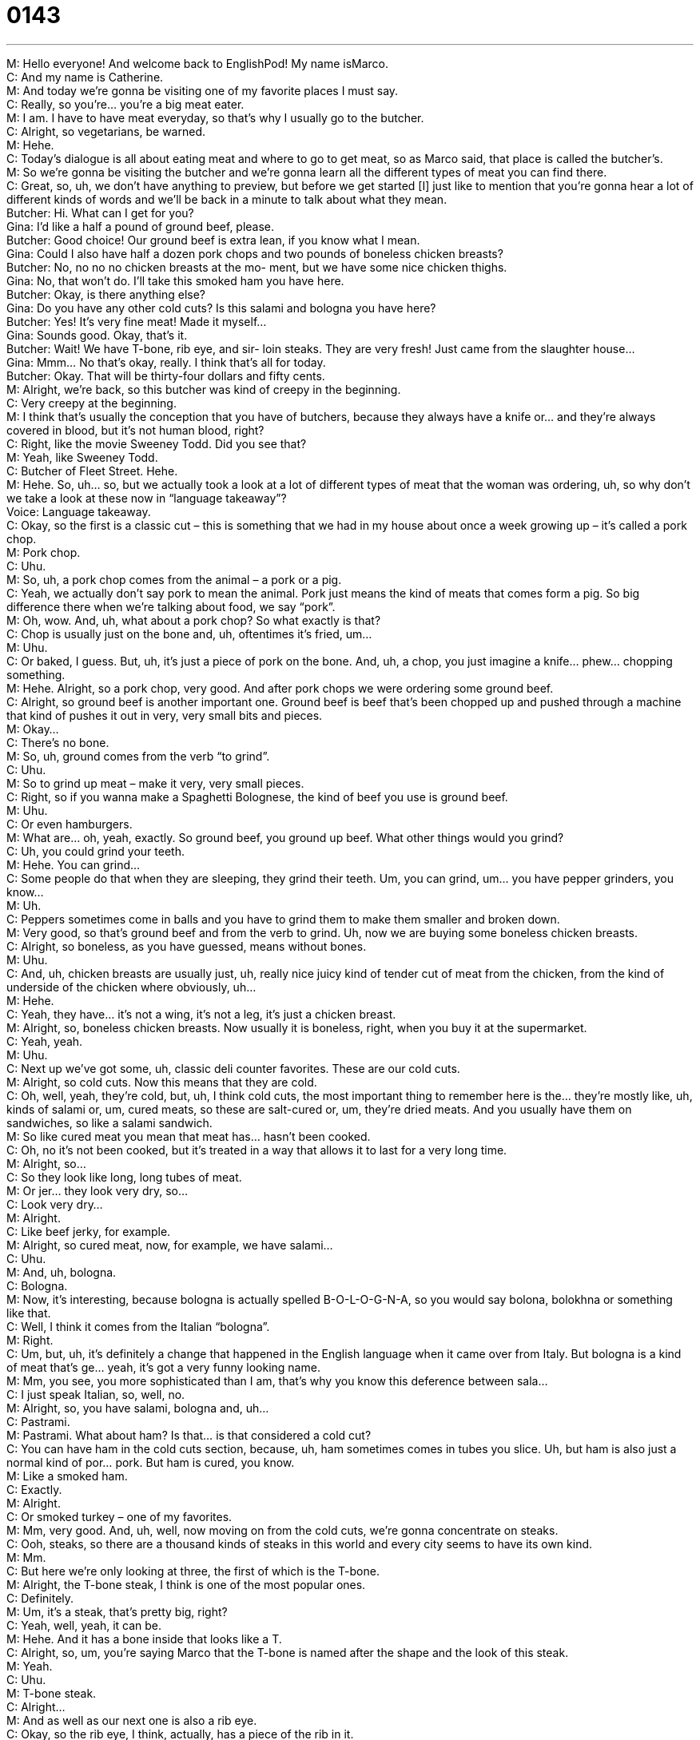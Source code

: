 = 0143
:toc: left
:toclevels: 3
:sectnums:
:stylesheet: ../../../../myAdocCss.css

'''


M: Hello everyone! And welcome back to EnglishPod! My name isMarco. +
C: And my name is Catherine. +
M: And today we’re gonna be visiting one of my favorite places I must say. +
C: Really, so you’re… you’re a big meat eater. +
M: I am. I have to have meat everyday, so that’s why I usually go to the butcher. +
C: Alright, so vegetarians, be warned. +
M: Hehe. +
C: Today’s dialogue is all about eating meat and where to go to get meat, so as Marco said, 
that place is called the butcher’s. +
M: So we’re gonna be visiting the butcher and we’re gonna learn all the different types of 
meat you can find there. +
C: Great, so, uh, we don’t have anything to preview, but before we get started [I] just like 
to mention that you’re gonna hear a lot of different kinds of words and we’ll be back in a
minute to talk about what they mean. +
Butcher: Hi. What can I get for you? +
Gina: I’d like a half a pound of ground beef, 
please. +
Butcher: Good choice! Our ground beef is extra 
lean, if you know what I mean. +
Gina: Could I also have half a dozen pork 
chops and two pounds of boneless
chicken breasts? +
Butcher: No, no no no chicken breasts at the mo- 
ment, but we have some nice chicken
thighs. +
Gina: No, that won’t do. I’ll take this smoked 
ham you have here. +
Butcher: Okay, is there anything else? +
Gina: Do you have any other cold cuts? Is this 
salami and bologna you have here? +
Butcher: Yes! It’s very fine meat! Made it myself... +
Gina: Sounds good. Okay, that’s it. +
Butcher: Wait! We have T-bone, rib eye, and sir- 
loin steaks. They are very fresh! Just
came from the slaughter house... +
Gina: Mmm... No that’s okay, really. I think 
that’s all for today. +
Butcher: Okay. That will be thirty-four dollars and 
fifty cents. +
M: Alright, we’re back, so this butcher was kind of creepy in the beginning. +
C: Very creepy at the beginning. +
M: I think that’s usually the conception that you have of butchers, because they always 
have a knife or… and they’re always covered in blood, but it’s not human blood, right? +
C: Right, like the movie Sweeney Todd. Did you see that? +
M: Yeah, like Sweeney Todd. +
C: Butcher of Fleet Street. Hehe. +
M: Hehe. So, uh… so, but we actually took a look at a lot of different types of meat that the 
woman was ordering, uh, so why don’t we take a look at these now in “language
takeaway”? +
Voice: Language takeaway. +
C: Okay, so the first is a classic cut – this is something that we had in my house about once 
a week growing up – it’s called a pork chop. +
M: Pork chop. +
C: Uhu. +
M: So, uh, a pork chop comes from the animal – a pork or a pig. +
C: Yeah, we actually don’t say pork to mean the animal. Pork just means the kind of meats 
that comes form a pig. So big difference there when we’re talking about food, we say
“pork”. +
M: Oh, wow. And, uh, what about a pork chop? So what exactly is that? +
C: Chop is usually just on the bone and, uh, oftentimes it’s fried, um… +
M: Uhu. +
C: Or baked, I guess. But, uh, it’s just a piece of pork on the bone. And, uh, a chop, you 
just imagine a knife… phew… chopping something. +
M: Hehe. Alright, so a pork chop, very good. And after pork chops we were ordering 
some ground beef. +
C: Alright, so ground beef is another important one. Ground beef is beef that’s been 
chopped up and pushed through a machine that kind of pushes it out in very, very small bits
and pieces. +
M: Okay… +
C: There’s no bone. +
M: So, uh, ground comes from the verb “to grind”. +
C: Uhu. +
M: So to grind up meat – make it very, very small pieces. +
C: Right, so if you wanna make a Spaghetti Bolognese, the kind of beef you use is ground 
beef. +
M: Uhu. +
C: Or even hamburgers. +
M: What are… oh, yeah, exactly. So ground beef, you ground up beef. What other things 
would you grind? +
C: Uh, you could grind your teeth. +
M: Hehe. You can grind… +
C: Some people do that when they are sleeping, they grind their teeth. Um, you can grind, 
um… you have pepper grinders, you know… +
M: Uh. +
C: Peppers sometimes come in balls and you have to grind them to make them smaller and 
broken down. +
M: Very good, so that’s ground beef and from the verb to grind. Uh, now we are buying 
some boneless chicken breasts. +
C: Alright, so boneless, as you have guessed, means without bones. +
M: Uhu. +
C: And, uh, chicken breasts are usually just, uh, really nice juicy kind of tender cut of 
meat from the chicken, from the kind of underside of the chicken where obviously, uh… +
M: Hehe. +
C: Yeah, they have… it’s not a wing, it’s not a leg, it’s just a chicken breast. +
M: Alright, so, boneless chicken breasts. Now usually it is boneless, right, when you buy it 
at the supermarket. +
C: Yeah, yeah. +
M: Uhu. +
C: Next up we’ve got some, uh, classic deli counter favorites. These are our cold cuts. +
M: Alright, so cold cuts. Now this means that they are cold. +
C: Oh, well, yeah, they’re cold, but, uh, I think cold cuts, the most important thing to 
remember here is the… they’re mostly like, uh, kinds of salami or, um, cured meats, so
these are salt-cured or, um, they’re dried meats. And you usually have them on
sandwiches, so like a salami sandwich. +
M: So like cured meat you mean that meat has… hasn’t been cooked. +
C: Oh, no it’s not been cooked, but it’s treated in a way that allows it to last for a very long 
time. +
M: Alright, so… +
C: So they look like long, long tubes of meat. +
M: Or jer… they look very dry, so… +
C: Look very dry… +
M: Alright. +
C: Like beef jerky, for example. +
M: Alright, so cured meat, now, for example, we have salami… +
C: Uhu. +
M: And, uh, bologna. +
C: Bologna. +
M: Now, it’s interesting, because bologna is actually spelled B-O-L-O-G-N-A, so you would 
say bolona, bolokhna or something like that. +
C: Well, I think it comes from the Italian “bologna”. +
M: Right. +
C: Um, but, uh, it’s definitely a change that happened in the English language when it came 
over from Italy. But bologna is a kind of meat that’s ge… yeah, it’s got a very funny looking
name. +
M: Mm, you see, you more sophisticated than I am, that’s why you know this deference 
between sala… +
C: I just speak Italian, so, well, no. +
M: Alright, so, you have salami, bologna and, uh… +
C: Pastrami. +
M: Pastrami. What about ham? Is that… is that considered a cold cut? +
C: You can have ham in the cold cuts section, because, uh, ham sometimes comes in tubes 
you slice. Uh, but ham is also just a normal kind of por… pork. But ham is cured, you know. +
M: Like a smoked ham. +
C: Exactly. +
M: Alright. +
C: Or smoked turkey – one of my favorites. +
M: Mm, very good. And, uh, well, now moving on from the cold cuts, we’re gonna 
concentrate on steaks. +
C: Ooh, steaks, so there are a thousand kinds of steaks in this world and every city seems 
to have its own kind. +
M: Mm. +
C: But here we’re only looking at three, the first of which is the T-bone. +
M: Alright, the T-bone steak, I think is one of the most popular ones. +
C: Definitely. +
M: Um, it’s a steak, that’s pretty big, right? +
C: Yeah, well, yeah, it can be. +
M: Hehe. And it has a bone inside that looks like a T. +
C: Alright, so, um, you’re saying Marco that the T-bone is named after the shape and the 
look of this steak. +
M: Yeah. +
C: Uhu. +
M: T-bone steak. +
C: Alright… +
M: And as well as our next one is also a rib eye. +
C: Okay, so the rib eye, I think, actually, has a piece of the rib in it. +
M: Mm. +
C: So rib is the bone and there’s a circle, which is kind of a… it’s… it’s… the piece of meat 
that’s sliced of the rib and the circle’s actually a part of that rib. So there’s a little bit a bone
in it. +
M: Uhu. +
C: Uh, but it’s not as bony as the T-bone. +
M: Right. So it does have one small bone that kind of looks like an eye, because you could 
see through it. +
C: Uhu. +
M: And our next steak has no bone and it’s the most tender and the best steak you can 
have – sirloin steak. +
C: So I think that the sirloin is definitely the most expensive if you are in a restaurant, 
definitely the most tender, I think, of all those kind of cuts. +
M: It’s delicious. +
C: Uhu. +
M: And usually you can have like a big sirloin steak like a half a kilo, like a four hundred 
gram sirloin steak. +
C: I had a friend who ate a full kilo… +
M: Really? +
C: Sirloin steak, uh, yeah. +
M: Wow. For… this was a competition or? +
C: No, there’s a kind of steak called “la Bistecca alla Fiorentina” in Italy. +
M: Uhu. +
C: It’s the… the Florentine Beef Steak and it is… it can be about a kilo meat. +
M: Wow. +
C: Just… yeah, delicious. +
M: I bet you can’t even move after that. +
C: No, you’re… +
M: Hehe. +
C: You fall asleep with your head in your soup on the table. +
M: Hehe. Alright, so that’s all the… the meet related words that we have for you today. So 
why don’t we move on now to “fluency builder”, where we’re gonna take a look at some of
the phrases in this dialogue? +
Voice: Fluency builder. +
C: We’re gonna look at the phrases, if you know what I mean. +
M: If you know what I mean. Now, I love this phrase if you know what I mean. +
C: I do know what you mean. +
M: Well, it’s… it’s weird. +
C: I like it too. +
M: Hehe. So you can use it for sarcasm. +
C: Yeah. +
M: Right? Or you can use it to kind of insinuate something, right? +
C: Exactly, yeah, so here what you’re saying – you’re saying there’s a double meaning… +
M: Uhu. +
C: In what I want to say, so… +
M: Uhu. +
C: There’s two things I could say, and I’m not gonna say it outright, but, you know, this 
thing that we can’t really say. +
M: So, for example, we can say… +
C: She likes to go out, if you know what I mean. +
M: Alright, so you’re insinuating that not only does she like to go out, but maybe… +
C: Maybe she goes out a lot. +
M: A lot, or maybe she gets drunk or something like that. +
C: Yeah. +
M: So it’s kind of like a double meaning, but you’re trying to be subtle. +
C: Yeah, but it’s not so subtle, cause you you’re actually saying like this is not what I mean. +
M: Hehe. +
C: Or, um, she’s eating for two, if you know what I mean. +
M: Oh, there we go. So you’re insinuating that… well, you’re not really insinuating, you’re 
telling me that. +
C: She’s pregnant. +
M: Pregnant. +
C: Eating for two is a common idiom in English that means that a person… a woman, uh, 
has a… well, is going to have a baby. So here I’m saying: hey, do you know this idiom?
She’s eating for two, if you know what I mean. +
M: Right. +
C: Wink-wink-wink. +
M: Hehe. Wink-wink. So now, why don’t we take a look at some other examples of how we 
could use if you know what I mean in different circumstances when you’re trying to
insinuate something? +
Voice: Example one. +
A: She’s eating for two now, if you know what I mean. +
Voice: Example two. +
B: Tim hit a home run today, if you know what I mean. [NOTE: this can have a sexual 
meaning] +
Voice: Example three. +
C: Jim and Laura are going their separate ways, if you know what I mean. +
M: Alright, we’re back, so, um, now that that’s clear, why don’t we move on to our next 
phrase? +
C: So this one is a counting phrase and for those of you who have heard the 
word dozen before, it might not be so new. The phrase ishalf a dozen. +
M: Half a dozen. So that means half of twelve. +
C: Of twelve. So a dozen is twelve. Um, and it’s, I’m not really sure when this started being 
used in English, but a dozen is twelve and half a dozen is then six. +
M: Uhu. Now, there’s another phrase or another saying that’s very common – a dime a 
dozen. +
C: He’s a dime a dozen. +
M: Uhu, so that means you can get twelve of the same type of guys for ten cents. +
C: Right, so they’re easy to find. +
M: They’re easy to find. +
C: Yeah. +
M: A dime a dozen. Alright, very good. And moving on to our last one, um, when they were 
talking they said something about the meat beinglean, extra lean. +
C: Okay, lean – this is not mean, uh, lean on a door… +
M: Right. +
C: This is not like resting on something. This is actually a kind of, um, way to describe 
food. +
M: Uhu. +
C: And so food is lean if it’s not got much fat, it’s not fatty. +
M: Okay, so if it’s lean, it doesn’t have much fat. +
C: Exactly, so I prefer to eat lean meats, so I often eat, um, birds andpoultry, so… +
M: Oh. +
C: Chicken, I like it pretty lean and if it’s got fat on it, I’ll cut the fat off. +
M: Oh, okay, like the skin. +
C: Uhu. +
M: The skin is fat, right? +
C: Yeah. +
M: Alright, so you can have lean beef. It doesn’t much fat around it. +
C: Yeah, and in America actually on the… the packages at the supermarket it often says the 
percentage of meat that you have. So it’s ninety five percent (95%) lean. +
M: Wow. +
C: Or ninety eight percent (98%) lean. +
M: So that means you have three percent (3%) fat in there. +
C: Exactly. +
M: Or two. +
C: Or two percent. +
M: Ninety eight… Hehe. My math skills are amazing. Alright, so, um, now that we’ve finished 
with all of these words on fluency builder, let’s take a look at our dialogue for the last time. +
Butcher: Hi. What can I get for you? +
Gina: I’d like a half a pound of ground beef, 
please. +
Butcher: Good choice! Our ground beef is extra 
lean, if you know what I mean. +
Gina: Could I also have half a dozen pork 
chops and two pounds of boneless
chicken breasts? +
Butcher: No, no no no chicken breasts at the mo- 
ment, but we have some nice chicken
thighs. +
Gina: No, that won’t do. I’ll take this smoked 
ham you have here. +
Butcher: Okay, is there anything else? +
Gina: Do you have any other cold cuts? Is this 
salami and bologna you have here? +
Butcher: Yes! It’s very fine meat! Made it myself... +
Gina: Sounds good. Okay, that’s it. +
Butcher: Wait! We have T-bone, rib eye, and sir- 
loin steaks. They are very fresh! Just
came from the slaughter house... +
Gina: Mmm... No that’s okay, really. I think 
that’s all for today. +
Butcher: Okay. That will be thirty-four dollars and 
fifty cents. +
M: Alright, we’re back, so, uh, Catherine, are you a big beef or meat eater? +
C: Definitely am. It helps that, uh, my partner in crime is from Kansas City and they have 
the best among the best steaks in our entire country, in Kansas City. +
M: Really? +
C: Yeah. +
M: Wow. I actually miss, um… there was back in California we had the six dollar burger 
from Carl’s Jr. +
C: Ooh. +
M: It was just basically beef, bacon, cheese, which is like this huge burger with full of… of 
meat and obviously a lot of calories. +
C: Oh, yeah. +
M: Hehe. But it was delicious, I’m, uh… in Ecuador we are very used to having some meat 
product everyday with our food. +
C: Yeah, well, it’s the same in the Midwest, actually, from where we're from, um, the… 
it’s the same in the Mid West, because people in the Midwest generally think that if you not
eating meat, then what you’re eating? +
M: Hehe. +
C: Bread? +
M: Right. +
C: Corn? +
M: Yeah. +
C: So, uh… so meat is considered a healthy part of the day. And, uh, you definitely eat it 
with your meals. +
M: Yeah, and I’m sure all our vegetarian listeners might not appreciate this, but, you know, 
it’s just kind of different, uh, diet. Some people eat, for example, rice every day. +
C: Uhu +
M: So where in other countries you wouldn’t really have rice every day. Or, for example, 
when I was in Chile, I had a lot of potatoes. +
C: Really? +
M: A lot of potato. +
C: Have you ever had an Argentine steak? I heard they had the best beef in the world. +
M: They are not only delicious, but they are very inexpensive and it’s amazing. You can 
have a s… like a complete, um, steak buffet for like, I don’t know… I can’t remember, but
it was just… I sat there for three hours and couldn’t move and kept eating. +
C: Oh, my! +
M: Hehe. +
C: Yeah, was it… is it true you can eat it with a spoon? It’s so soft? +
M: Some of the meat is very, very tender. And not if it’s grilled, you can’t really do that, but 
in other preparations it’s almost like that. +
C: Mmm. With a nice butter sauce. Mmm, herbs. +
M: Alright, so… +
C: Making me hungry. +
M: I know, you’ve made me hungry. I think we’ve gotta take off and have some, uh, 
burgers, something like that. +
C: Hehe. +
M: Alright, so if you have any questions, any comments, please come to our website 
at englishpod.com and we’re there to answer any doubts. +
C: And we’d love to know what your favorite foods are, meat or otherwise, so post 
something on our website. +
M: Alright. +
C: Hope to see you there soon. +
M: Bye! +
C: Bye! 

  
